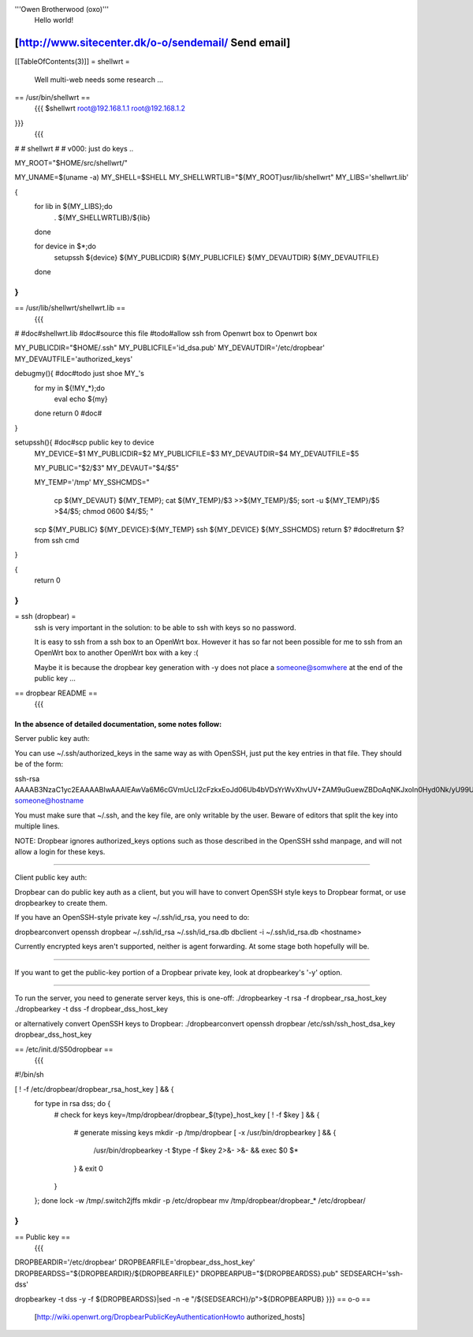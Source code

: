 '''Owen Brotherwood (oxo)'''
 Hello world!

[http://www.sitecenter.dk/o-o/sendemail/ Send email]
---------
[[TableOfContents(3)]]
= shellwrt =
 Well multi-web needs some research ...
== /usr/bin/shellwrt ==
 {{{
 $shellwrt root@192.168.1.1 root@192.168.1.2
}}}
 {{{
#
# shellwrt
#
# v000: just do keys ..

MY_ROOT="$HOME/src/shellwrt/"

MY_UNAME=$(uname -a)
MY_SHELL=$SHELL
MY_SHELLWRTLIB="${MY_ROOT}usr/lib/shellwrt"
MY_LIBS='shellwrt.lib'

{
        for lib in ${MY_LIBS};do
                . ${MY_SHELLWRTLIB}/${lib}
        done

        for device in $*;do
                setupssh ${device} ${MY_PUBLICDIR} ${MY_PUBLICFILE} ${MY_DEVAUTDIR} ${MY_DEVAUTFILE}
        done
}
}}}
== /usr/lib/shellwrt/shellwrt.lib ==
 {{{
#
#doc#shellwrt.lib
#doc#source this file
#todo#allow ssh from Openwrt box to Openwrt box

MY_PUBLICDIR="$HOME/.ssh"
MY_PUBLICFILE='id_dsa.pub'
MY_DEVAUTDIR='/etc/dropbear'
MY_DEVAUTFILE='authorized_keys'

debugmy(){      #doc#todo just shoe MY_'s
        for my in ${!MY_*};do
                eval echo ${my}
        done
        return 0        #doc#
}

setupssh(){     #doc#scp public key to device
        MY_DEVICE=$1
        MY_PUBLICDIR=$2
        MY_PUBLICFILE=$3
        MY_DEVAUTDIR=$4
        MY_DEVAUTFILE=$5

        MY_PUBLIC="$2/$3"
        MY_DEVAUT="$4/$5"

        MY_TEMP='/tmp'
        MY_SSHCMDS="
                cp ${MY_DEVAUT} ${MY_TEMP};
                cat ${MY_TEMP}/$3 >>${MY_TEMP}/$5;
                sort -u ${MY_TEMP}/$5 >$4/$5;
                chmod 0600 $4/$5;
                "

        scp ${MY_PUBLIC} ${MY_DEVICE}:${MY_TEMP}
        ssh ${MY_DEVICE} ${MY_SSHCMDS}
        return $?       #doc#return $? from ssh cmd
}

{
        return 0
}
}}}
= ssh (dropbear) =
 ssh is very important in the solution: to be able to ssh with keys so no password.

 It is easy to ssh from a ssh box to an OpenWrt box. However it has so far not been possible for me to ssh from an OpenWrt box to another OpenWrt box with a key :(

 Maybe it is because the dropbear key generation with -y does not place a someone@somwhere at the end of the public key ...

== dropbear README ==
 {{{
In the absence of detailed documentation, some notes follow:
============================================================================

Server public key auth:

You can use ~/.ssh/authorized_keys in the same way as with OpenSSH, just put
the key entries in that file. They should be of the form:

ssh-rsa AAAAB3NzaC1yc2EAAAABIwAAAIEAwVa6M6cGVmUcLl2cFzkxEoJd06Ub4bVDsYrWvXhvUV+ZAM9uGuewZBDoAqNKJxoIn0Hyd0Nk/yU99UVv6NWV/5YSHtnf35LKds56j7cuzoQpFIdjNwdxAN0PCET/MG8qyskG/2IE2DPNIaJ3Wy+Ws4IZEgdJgPlTYUBWWtCWOGc= someone@hostname

You must make sure that ~/.ssh, and the key file, are only writable by the
user. Beware of editors that split the key into multiple lines.

NOTE: Dropbear ignores authorized_keys options such as those described in the
OpenSSH sshd manpage, and will not allow a login for these keys.

============================================================================

Client public key auth:

Dropbear can do public key auth as a client, but you will have to convert
OpenSSH style keys to Dropbear format, or use dropbearkey to create them.

If you have an OpenSSH-style private key ~/.ssh/id_rsa, you need to do:

dropbearconvert openssh dropbear ~/.ssh/id_rsa  ~/.ssh/id_rsa.db
dbclient -i ~/.ssh/id_rsa.db <hostname>

Currently encrypted keys aren't supported, neither is agent forwarding. At some
stage both hopefully will be.

============================================================================

If you want to get the public-key portion of a Dropbear private key, look at
dropbearkey's '-y' option.

============================================================================

To run the server, you need to generate server keys, this is one-off:
./dropbearkey -t rsa -f dropbear_rsa_host_key
./dropbearkey -t dss -f dropbear_dss_host_key

or alternatively convert OpenSSH keys to Dropbear:
./dropbearconvert openssh dropbear /etc/ssh/ssh_host_dsa_key dropbear_dss_host_key

============================================================================
}}}
== /etc/init.d/S50dropbear ==
 {{{
#!/bin/sh

[ ! -f /etc/dropbear/dropbear_rsa_host_key ] && {
        for type in rsa dss; do {
                # check for keys
                key=/tmp/dropbear/dropbear_${type}_host_key
                [ ! -f $key ] && {
                        # generate missing keys
                        mkdir -p /tmp/dropbear
                        [ -x /usr/bin/dropbearkey ] && {
                                /usr/bin/dropbearkey -t $type -f $key 2>&- >&- && exec $0 $*
                        } &
                        exit 0
                }
        }; done
        lock -w /tmp/.switch2jffs
        mkdir -p /etc/dropbear
        mv /tmp/dropbear/dropbear_* /etc/dropbear/
}
}}}
== Public key ==
 {{{
DROPBEARDIR='/etc/dropbear'
DROPBEARFILE='dropbear_dss_host_key'
DROPBEARDSS="${DROPBEARDIR}/${DROPBEARFILE}"
DROPBEARPUB="${DROPBEARDSS}.pub"
SEDSEARCH='ssh-dss'

dropbearkey  -t dss -y -f ${DROPBEARDSS}|sed -n -e "/${SEDSEARCH}/p">${DROPBEARPUB}
}}}
== o-o ==
 [http://wiki.openwrt.org/DropbearPublicKeyAuthenticationHowto authorized_hosts]
